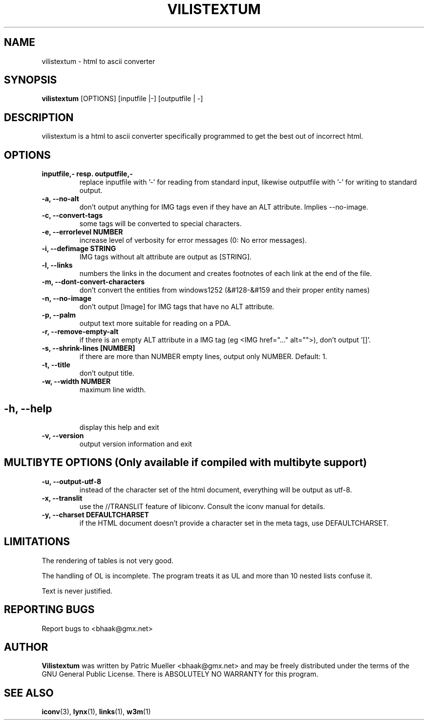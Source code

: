 .TH VILISTEXTUM 1 "11 MARCH 2004"
.SH NAME
vilistextum - 
html to ascii converter
.SH SYNOPSIS
.B vilistextum
[OPTIONS] [inputfile |-] [outputfile | -]
.SH DESCRIPTION
vilistextum is a html to ascii converter specifically programmed to get the best out of incorrect html.
.SH OPTIONS
.TP
\fB\inputfile,- resp. outputfile,-
replace inputfile with '-' for reading from standard input, likewise outputfile with '-' for writing to standard output.
.TP
\fB\-a, --no-alt 
don't output anything for IMG tags even if they have an ALT attribute. Implies --no-image.
.TP
\fB\-c, --convert-tags 
some tags will be converted to special characters.
.TP
\fB\-e, --errorlevel NUMBER
increase level of verbosity for error messages (0: No error messages).
.TP
\fB\-i, --defimage STRING
IMG tags without alt attribute are output as [STRING].
.TP
\fB\-l, --links 
numbers the links in the document and creates footnotes of each link at the end of the file.
.TP
\fB\-m, --dont-convert-characters 
don't convert the entities from windows1252 (&#128-&#159 and their proper entity names)
.TP
\fB\-n, --no-image 
don't output [Image] for IMG tags that have no ALT attribute.
.TP
\fB\-p, --palm 
output text more suitable for reading on a PDA.
.TP
\fB\-r, --remove-empty-alt 
if there is an empty ALT attribute in a IMG tag (eg <IMG href="..." alt="">), don't output '[]'.
.TP
\fB\-s, --shrink-lines [NUMBER]
if there are more than NUMBER empty lines, output only NUMBER. Default: 1.
.TP
\fB\-t, --title 
don't output title.
.TP
\fB\-w, --width NUMBER
maximum line width.
.SH 
.TP
\fB\-h, --help 
display this help and exit
.TP
\fB\-v, --version 
output version information and exit
.SH MULTIBYTE OPTIONS (Only available if compiled with multibyte support)
.TP
\fB\-u, --output-utf-8 
instead of the character set of the html document, everything will be output as utf-8.
.TP
\fB\-x, --translit 
use the //TRANSLIT feature of libiconv. Consult the iconv manual for details.
.TP
\fB\-y, --charset DEFAULTCHARSET
if the HTML document doesn't provide a character set in the meta tags, use DEFAULTCHARSET.
.SH LIMITATIONS
The rendering of tables is not very good.

The handling of OL is incomplete. The program treats it as UL and more than 10 nested lists confuse it.

Text is never justified.

.SH REPORTING BUGS
Report bugs to <bhaak@gmx.net>
.SH AUTHOR
.B Vilistextum
was written by Patric Mueller <bhaak@gmx.net> and may be freely distributed under the terms of the GNU General Public License. There is ABSOLUTELY NO WARRANTY for this program.
.SH SEE ALSO
.BR iconv (3), 
.BR lynx (1), 
.BR links (1), 
.BR w3m (1)
